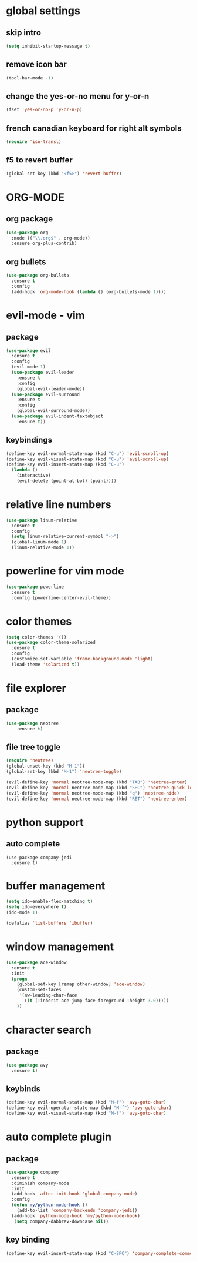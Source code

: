 #+STARTIP: overview
* global settings
** skip intro 
#+BEGIN_SRC emacs-lisp
(setq inhibit-startup-message t)
#+END_SRC  
** remove icon bar
#+BEGIN_SRC emacs-lisp
(tool-bar-mode -1)
#+END_SRC  
** change the yes-or-no menu for y-or-n
#+BEGIN_SRC emacs-lisp
(fset 'yes-or-no-p 'y-or-n-p)
#+END_SRC  
** french canadian keyboard for right alt symbols
#+BEGIN_SRC emacs-lisp
(require 'iso-transl)
#+END_SRC  
** f5 to revert buffer
#+BEGIN_SRC emacs-lisp
(global-set-key (kbd "<f5>") 'revert-buffer)
#+END_SRC  
* ORG-MODE
** org package
#+BEGIN_SRC emacs-lisp
(use-package org
  :mode (("\\.org$" . org-mode))
  :ensure org-plus-contrib)
#+END_SRC
** org bullets
#+BEGIN_SRC emacs-lisp
(use-package org-bullets
  :ensure t
  :config
  (add-hook 'org-mode-hook (lambda () (org-bullets-mode 1))))
#+END_SRC
* evil-mode - vim 
** package
#+BEGIN_SRC emacs-lisp
(use-package evil
  :ensure t
  :config
  (evil-mode 1)
  (use-package evil-leader
    :ensure t
    :config
    (global-evil-leader-mode))
  (use-package evil-surround
    :ensure t
    :config
    (global-evil-surround-mode))
  (use-package evil-indent-textobject
    :ensure t))
  #+END_SRC
** keybindings
#+BEGIN_SRC emacs-lisp
(define-key evil-normal-state-map (kbd "C-u") 'evil-scroll-up)
(define-key evil-visual-state-map (kbd "C-u") 'evil-scroll-up)
(define-key evil-insert-state-map (kbd "C-u")
  (lambda ()
    (interactive)
    (evil-delete (point-at-bol) (point))))
#+END_SRC
* relative line numbers
#+BEGIN_SRC emacs-lisp
(use-package linum-relative
  :ensure t
  :config
  (setq linum-relative-current-symbol "->")
  (global-linum-mode 1)
  (linum-relative-mode 1))
#+END_SRC
* powerline for vim mode
#+BEGIN_SRC emacs-lisp
  (use-package powerline
    :ensure t
    :config (powerline-center-evil-theme))
#+END_SRC
* color themes
#+BEGIN_SRC emacs-lisp
(setq color-themes '())
(use-package color-theme-solarized
  :ensure t
  :config
  (customize-set-variable 'frame-background-mode 'light)
  (load-theme 'solarized t))
#+END_SRC
* file explorer
** package
#+BEGIN_SRC emacs-lisp
(use-package neotree
	:ensure t)
#+END_SRC
** file tree toggle
#+BEGIN_SRC emacs-lisp
(require 'neotree)
(global-unset-key (kbd "M-1"))
(global-set-key (kbd "M-1") 'neotree-toggle)

(evil-define-key 'normal neotree-mode-map (kbd "TAB") 'neotree-enter)
(evil-define-key 'normal neotree-mode-map (kbd "SPC") 'neotree-quick-look)
(evil-define-key 'normal neotree-mode-map (kbd "q") 'neotree-hide)
(evil-define-key 'normal neotree-mode-map (kbd "RET") 'neotree-enter)
#+END_SRC
* python support 
** auto complete
#+begin_src EMACS-LISP
(use-package company-jedi
  :ensure t)
#+end_src
* buffer management
#+BEGIN_SRC emacs-lisp
(setq ido-enable-flex-matching t)
(setq ido-everywhere t)
(ido-mode 1)

(defalias 'list-buffers 'ibuffer)
#+END_SRC
* window management 
#+BEGIN_SRC emacs-lisp
(use-package ace-window
  :ensure t
  :init
  (progn
    (global-set-key [remap other-window] 'ace-window)
    (custom-set-faces
     '(aw-leading-char-face
       ((t (:inherit ace-jump-face-foreground :height 3.0))))) 
    ))
  #+END_SRC
* character search
** package
#+BEGIN_SRC emacs-lisp
(use-package avy
  :ensure t)
#+END_SRC
** keybinds
#+BEGIN_SRC emacs-lisp
(define-key evil-normal-state-map (kbd "M-f") 'avy-goto-char)
(define-key evil-operator-state-map (kbd "M-f") 'avy-goto-char)
(define-key evil-visual-state-map (kbd "M-f") 'avy-goto-char)
#+END_SRC
* auto complete plugin
** package
#+BEGIN_SRC emacs-lisp
 (use-package company
   :ensure t
   :diminish company-mode
   :init
   (add-hook 'after-init-hook 'global-company-mode)
   :config
   (defun my/python-mode-hook ()
     (add-to-list 'company-backends 'company-jedi))
   (add-hook 'python-mode-hook 'my/python-mode-hook)
    (setq company-dabbrev-downcase nil))
#+END_SRC
** key binding
#+BEGIN_SRC emacs-lisp
(define-key evil-insert-state-map (kbd "C-SPC") 'company-complete-common)
#+END_SRC

